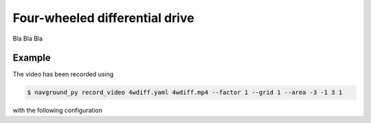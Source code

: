 ===============================
Four-wheeled differential drive
===============================

Bla Bla Bla

Example
=======

.. video:: 4wdiff.mp4
  :loop:
  :width: 780

The video has been recorded using

.. code-block:: console

   $ navground_py record_video 4wdiff.yaml 4wdiff.mp4 --factor 1 --grid 1 --area -3 -1 3 1

with the following configuration

.. literalinclude :: 4wdiff.yaml
   :language: YAML








